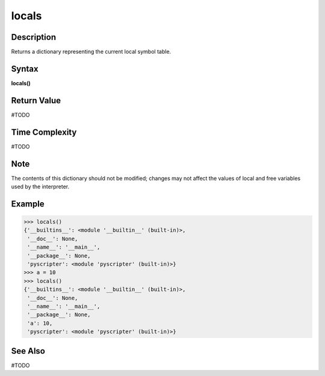 ======
locals
======

Description
===========
Returns a dictionary representing the current local symbol table.

Syntax
======
**locals()**

Return Value
============
#TODO

Time Complexity
============
#TODO

Note
====
The contents of this dictionary should not be modified; changes may not affect the values of local and free variables used by the interpreter.

Example
=======

>>> locals()
{'__builtins__': <module '__builtin__' (built-in)>,
 '__doc__': None,
 '__name__': '__main__',
 '__package__': None,
 'pyscripter': <module 'pyscripter' (built-in)>}
>>> a = 10
>>> locals()
{'__builtins__': <module '__builtin__' (built-in)>,
 '__doc__': None,
 '__name__': '__main__',
 '__package__': None,
 'a': 10,
 'pyscripter': <module 'pyscripter' (built-in)>}

See Also
========
#TODO